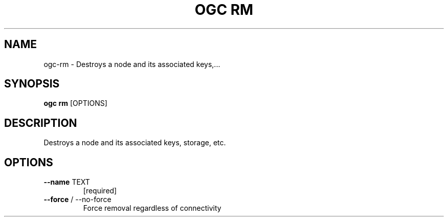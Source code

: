.TH "OGC RM" "1" "2022-03-28" "2.0.9" "ogc rm Manual"
.SH NAME
ogc\-rm \- Destroys a node and its associated keys,...
.SH SYNOPSIS
.B ogc rm
[OPTIONS]
.SH DESCRIPTION
Destroys a node and its associated keys, storage, etc.
.SH OPTIONS
.TP
\fB\-\-name\fP TEXT
[required]
.TP
\fB\-\-force\fP / \-\-no\-force
Force removal regardless of connectivity
